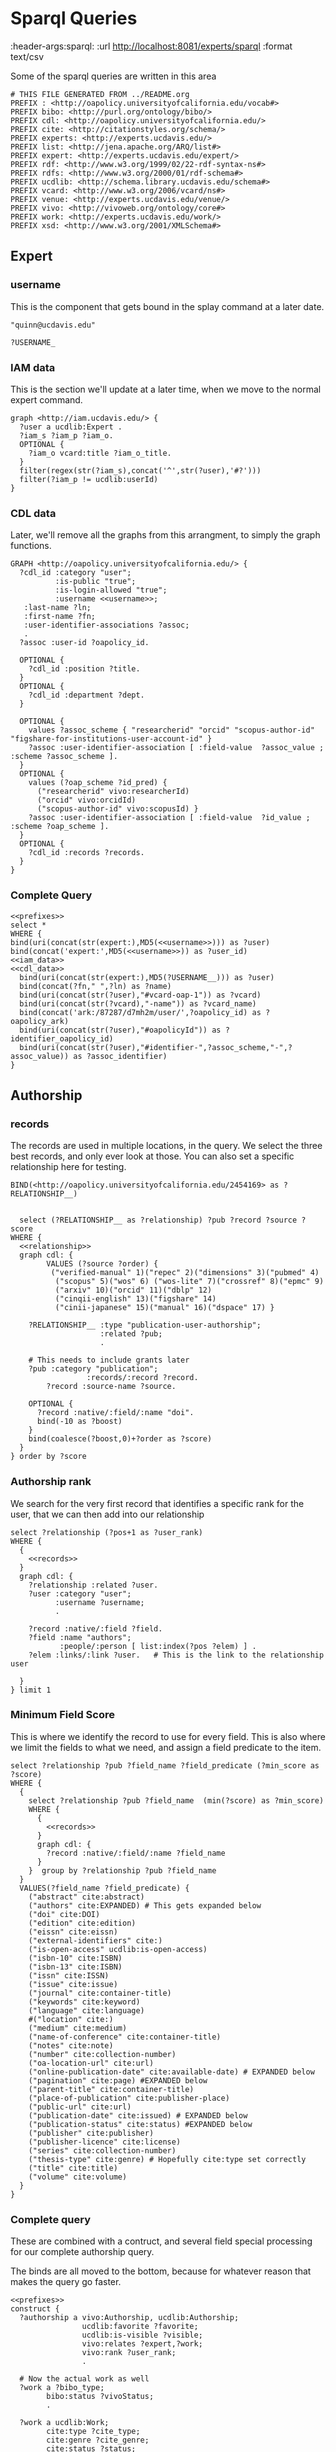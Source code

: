 * Sparql Queries
:header-args:sparql: :url http://localhost:8081/experts/sparql :format text/csv

Some of the sparql queries are written in this area

#+name: prefixes
#+begin_src sparql :tangle no
  # THIS FILE GENERATED FROM ../README.org
  PREFIX : <http://oapolicy.universityofcalifornia.edu/vocab#>
  PREFIX bibo: <http://purl.org/ontology/bibo/>
  PREFIX cdl: <http://oapolicy.universityofcalifornia.edu/>
  PREFIX cite: <http://citationstyles.org/schema/>
  PREFIX experts: <http://experts.ucdavis.edu/>
  PREFIX list: <http://jena.apache.org/ARQ/list#>
  PREFIX expert: <http://experts.ucdavis.edu/expert/>
  PREFIX rdf: <http://www.w3.org/1999/02/22-rdf-syntax-ns#>
  PREFIX rdfs: <http://www.w3.org/2000/01/rdf-schema#>
  PREFIX ucdlib: <http://schema.library.ucdavis.edu/schema#>
  PREFIX vcard: <http://www.w3.org/2006/vcard/ns#>
  PREFIX venue: <http://experts.ucdavis.edu/venue/>
  PREFIX vivo: <http://vivoweb.org/ontology/core#>
  PREFIX work: <http://experts.ucdavis.edu/work/>
  PREFIX xsd: <http://www.w3.org/2001/XMLSchema#>
#+end_src

** Expert

*** username
    This is the component that gets bound in the splay command at a later date.

 #+name: username
 #+begin_src sparql :tangle no
   "quinn@ucdavis.edu"
 #+end_src

 #+name: username+
 #+begin_src sparql :tangle no
   ?USERNAME_
 #+end_src

*** IAM data

    This is the section we'll update at a later time, when we move to the normal
    expert command.

    #+name:iam_data
    #+begin_src sparql
      graph <http://iam.ucdavis.edu/> {
        ?user a ucdlib:Expert .
        ?iam_s ?iam_p ?iam_o.
        OPTIONAL {
          ?iam_o vcard:title ?iam_o_title.
        }
        filter(regex(str(?iam_s),concat('^',str(?user),'#?')))
        filter(?iam_p != ucdlib:userId)
      }
    #+end_src

*** CDL data

    Later, we'll remove all the graphs from this arrangment, to simply the graph
    functions.

    #+name: cdl_data
    #+begin_src sparql :noweb yes :tangle no
      GRAPH <http://oapolicy.universityofcalifornia.edu/> {
        ?cdl_id :category "user";
                :is-public "true";
                :is-login-allowed "true";
                :username <<username>>;
         :last-name ?ln;
         :first-name ?fn;
         :user-identifier-associations ?assoc;
         .
        ?assoc :user-id ?oapolicy_id.

        OPTIONAL {
          ?cdl_id :position ?title.
        }
        OPTIONAL {
          ?cdl_id :department ?dept.
        }

        OPTIONAL {
          values ?assoc_scheme { "researcherid" "orcid" "scopus-author-id" "figshare-for-institutions-user-account-id" }
          ?assoc :user-identifier-association [ :field-value  ?assoc_value ; :scheme ?assoc_scheme ].
        }
        OPTIONAL {
          values (?oap_scheme ?id_pred) {
            ("researcherid" vivo:researcherId)
            ("orcid" vivo:orcidId)
            ("scopus-author-id" vivo:scopusId) }
          ?assoc :user-identifier-association [ :field-value  ?id_value ; :scheme ?oap_scheme ].
        }
        OPTIONAL {
          ?cdl_id :records ?records.
        }
      }
    #+end_src


*** Complete Query
   #+name: expert
   #+begin_src sparql :noweb yes :tangle expert/foo.rq :url http://localhost:3030/quinn/sparql :formatx raw :wrapx _SRC ttl
       <<prefixes>>
       select *
       WHERE {
       bind(uri(concat(str(expert:),MD5(<<username>>))) as ?user)
       bind(concat('expert:',MD5(<<username>>)) as ?user_id)
       <<iam_data>>
       <<cdl_data>>
         bind(uri(concat(str(expert:),MD5(?USERNAME__))) as ?user)
         bind(concat(?fn," ",?ln) as ?name)
         bind(uri(concat(str(?user),"#vcard-oap-1")) as ?vcard)
         bind(uri(concat(str(?vcard),"-name")) as ?vcard_name)
         bind(concat('ark:/87287/d7mh2m/user/',?oapolicy_id) as ?oapolicy_ark)
         bind(uri(concat(str(?user),"#oapolicyId")) as ?identifier_oapolicy_id)
         bind(uri(concat(str(?user),"#identifier-",?assoc_scheme,"-",?assoc_value)) as ?assoc_identifier)
       }
   #+end_src

** Authorship
*** records

The records are used in multiple locations, in the query.  We select the three
best records, and only ever look at those.  You can also set a specific
relationship here for testing.

 #+name: relationship_do_not_use
 #+begin_src sparql :tangle no
    BIND(<http://oapolicy.universityofcalifornia.edu/2454169> as ?RELATIONSHIP__)
 #+end_src

 #+name: relationship
 #+begin_src sparql :tangle no
 #+end_src

 #+name: records
 #+begin_src sparql :noweb yes :tangle no
     select (?RELATIONSHIP__ as ?relationship) ?pub ?record ?source ?score
   WHERE {
     <<relationship>>
     graph cdl: {
           VALUES (?source ?order) {
            ("verified-manual" 1)("repec" 2)("dimensions" 3)("pubmed" 4)
             ("scopus" 5)("wos" 6) ("wos-lite" 7)("crossref" 8)("epmc" 9)
             ("arxiv" 10)("orcid" 11)("dblp" 12)
             ("cinqii-english" 13)("figshare" 14)
             ("cinii-japanese" 15)("manual" 16)("dspace" 17) }

       ?RELATIONSHIP__ :type "publication-user-authorship";
                       :related ?pub;
                       .

       # This needs to include grants later
       ?pub :category "publication";
                    :records/:record ?record.
           ?record :source-name ?source.

       OPTIONAL {
         ?record :native/:field/:name "doi".
         bind(-10 as ?boost)
       }
       bind(coalesce(?boost,0)+?order as ?score)
     }
   } order by ?score
 #+end_src

*** Authorship rank

    We search for the very first record that identifies a specific rank for the
    user, that we can then add into our relationship

 #+name: relationship_rank
 #+begin_src sparql :noweb yes :tangle no
       select ?relationship (?pos+1 as ?user_rank)
       WHERE {
         {
           <<records>>
         }
         graph cdl: {
           ?relationship :related ?user.
           ?user :category "user";
                 :username ?username;
                 .

           ?record :native/:field ?field.
           ?field :name "authors";
                  :people/:person [ list:index(?pos ?elem) ] .
           ?elem :links/:link ?user.   # This is the link to the relationship user

         }
       } limit 1
 #+end_src


*** Minimum Field Score

    This is where we identify the record to use for every field.  This is also
    where we limit the fields to what we need, and assign a field predicate to
    the item.
 #+name:minimum_field_score
 #+begin_src sparql :noweb yes :tangle no
   select ?relationship ?pub ?field_name ?field_predicate (?min_score as ?score)
   WHERE {
     {
       select ?relationship ?pub ?field_name  (min(?score) as ?min_score)
       WHERE {
         {
           <<records>>
         }
         graph cdl: {
           ?record :native/:field/:name ?field_name
         }
       }  group by ?relationship ?pub ?field_name
     }
     VALUES(?field_name ?field_predicate) {
       ("abstract" cite:abstract)
       ("authors" cite:EXPANDED) # This gets expanded below
       ("doi" cite:DOI)
       ("edition" cite:edition)
       ("eissn" cite:eissn)
       ("external-identifiers" cite:)
       ("is-open-access" ucdlib:is-open-access)
       ("isbn-10" cite:ISBN)
       ("isbn-13" cite:ISBN)
       ("issn" cite:ISSN)
       ("issue" cite:issue)
       ("journal" cite:container-title)
       ("keywords" cite:keyword)
       ("language" cite:language)
       #("location" cite:)
       ("medium" cite:medium)
       ("name-of-conference" cite:container-title)
       ("notes" cite:note)
       ("number" cite:collection-number)
       ("oa-location-url" cite:url)
       ("online-publication-date" cite:available-date) # EXPANDED below
       ("pagination" cite:page) #EXPANDED below
       ("parent-title" cite:container-title)
       ("place-of-publication" cite:publisher-place)
       ("public-url" cite:url)
       ("publication-date" cite:issued) # EXPANDED below
       ("publication-status" cite:status) #EXPANDED below
       ("publisher" cite:publisher)
       ("publisher-licence" cite:license)
       ("series" cite:collection-number)
       ("thesis-type" cite:genre) # Hopefully cite:type set correctly
       ("title" cite:title)
       ("volume" cite:volume)
     }
   }
 #+end_src


*** Complete query

    These are combined with a contruct, and several field special processing for
    our complete authorship query.

    The binds are all moved to the bottom, because for whatever reason that
    makes the query go faster.
 #+name: complete
 #+begin_src sparql :noweb yes :tangle authorship/construct.rq :url http://localhost:3030/jeisen/sparql :format raw :wrap _SRC ttl
   <<prefixes>>
   construct {
     ?authorship a vivo:Authorship, ucdlib:Authorship;
                   ucdlib:favorite ?favorite;
                   ucdlib:is-visible ?visible;
                   vivo:relates ?expert,?work;
                   vivo:rank ?user_rank;
                   .

     # Now the actual work as well
     ?work a ?bibo_type;
           bibo:status ?vivoStatus;
           .

     ?work a ucdlib:Work;
           cite:type ?cite_type;
           cite:genre ?cite_genre;
           cite:status ?status;
           cite:page ?page;
           ?field_predicate ?field_value;
           cite:issued ?pub_datestr;
           cite:date-available ?opub_datestr;
           .

     ?work  cite:author ?author.

     ?author vivo:rank ?rank;
             cite:family ?authorFamilyName;
             cite:given ?authorGivenName;
             .

     # This needs to be stored as a journal
     ?work vivo:hasPublicationVenue ?journalURI .
     # This needs adding via indirect link
     ?journalURI vivo:publicationVenueFor ?experts_work_id .

     ?journalURI rdfs:label ?journal_title;
                 vivo:issn ?issn;
                 .
   }
   #  select ?field_predicate ?field_value
   #describe ?field
   WHERE {
     {
       {
         <<minimum_field_score>>
       }
       {
         <<records>>
       }
       graph cdl: {
         ?record :source-name ?source;
                 :native/:field ?field.
         ?field :name ?field_name.
         OPTIONAL {
           ?field :text ?field_value ;
           .
         }
         # This is a tricky way to add in some optional extensntion from the field_names above.
         OPTIONAL {
           VALUES (?status ?vivoStatus) {
             ( "Published" bibo:published )
             ( "Published online" bibo:published )
             ( "Accepted" bibo:accepted )
           }
           ?field :text ?status.
           filter(?field_name="publication-status")
         }
         OPTIONAL {
           ?field :date ?pub_date.
           ?pub_date :year ?pub_year.
           filter(?field_name="publication-date" )
           OPTIONAL {
             ?pub_date :month ?pub_m_raw.
             OPTIONAL {
               ?pub_date :day ?pub_d_raw.
             }
           }
         }
         OPTIONAL {
           ?field :date ?opub_date.
           ?opub_date :year ?opub_year.
           filter(?field_name="online-publication-date" )
           OPTIONAL {
             ?opub_date :month ?opub_m_raw.
             OPTIONAL {
               ?opub_date :day ?opub_d_raw.
             }
           }
         }

         OPTIONAL {
           ?field :pagination [ :begin-page ?begin ].
           OPTIONAL {
             ?field :pagination [ :end-page ?end ].
           }
         }
         # Authors
         #Authors are combined lists of people
         OPTIONAL {
           ?field :people/:person [ list:index(?pos ?elem) ] .
           OPTIONAL {
             ?elem :links/:link ?user.   # This is the link to the relationship user
             bind(?pos as ?user_pos)
           }
           OPTIONAL {
             ?elem :last-name ?authorFamilyName .
           }
           OPTIONAL {
             ?elem :first-names ?authorGivenName .
           }
         }
       }
     }
     {
       <<relationship_rank>>
     }
     graph cdl: {
       ?relationship :type "publication-user-authorship";
                     :is-visible ?visible_str;
                     :type ?type;
                     :related ?pub;
                     .

       ?pub :type ?oap_type;
            :last-modified-when ?lastModifiedWhen;
            .

       VALUES(?oap_type ?cite_include ?bibo_type ?cite_type ?cite_genre) {
         ("book" true bibo:Book "book" undef)
         ("chapter" true bibo:Chapter "chapter" undef)
         ("conference" true vivo:ConferencePaper "paper-conference" undef)
         ("journal-article" true bibo:AcademicArticle "article-journal" undef)
         # false
         #("dataset" false ucdlib:Work "dataset" "")
         #("internet-publication" false ucdlib:Work "webpage" "")
         #("media" false ucdlib:Work "article" "media")
         #("other" false ucdlib:Work "article" "other")
         #("poster" false ucdlib:Work "speech" "poster")
         #("preprint" false ucdlib:Preprint "article" "preprint" )
         #("presentation" false ucdlib:Work "speech" "presentation")
         #("report" false ucdlib:Work "report" "")
         #("scholarly-edition" false ucdlib:Work "manuscript" "scholarly-edition")
         #("software" false ucdlib:Work "software" "")
         #("thesis-dissertation" false ucdlib:Work "thesis" "dissertation")
       }
       # Filter out MinorWorks
       #filter(?cite_include = true)

       OPTIONAL {
         ?relationship :is-favourite "true".
         bind(true as ?favorite)
       }
       # Now we take CDLs preferred term
       OPTIONAL {
         ?pub :journal [ :issn ?issn; :title ?journal_title ].
       }
     }
     # EXPERTS ids
     BIND(xsd:dateTime(?lastModifiedWhen) AS ?lastModifiedDateTime)
     BIND(concat(?begin,coalesce(concat('-',?end),'')) AS ?page)
     bind(uri(replace(str(?relationship),str(cdl:),concat(str(experts:),"ark:/87287/d7mh2m/relationship/"))) as ?authorship)
     bind(uri(replace(str(?pub),str(cdl:),concat(str(experts:),"ark:/87287/d7mh2m/publication/"))) as ?work)
     bind(uri(concat(str(expert:),md5(?username))) as ?expert)
     # pub date
     BIND(concat("-",IF(xsd:integer(?pub_m_raw) < 10, CONCAT("0", ?pub_m_raw), ?pub_m_raw)) AS ?pub_month)
     BIND(concat("-",IF(xsd:integer(?pub_d_raw) < 10, CONCAT("0", ?pub_d_raw), ?pub_d_raw)) AS ?pub_day)

     # online pub date
     BIND(concat("-",IF(xsd:integer(?opub_m_raw) < 10, CONCAT("0", ?opub_m_raw), ?opub_m_raw)) AS ?opub_month)
     BIND(concat("-",IF(xsd:integer(?opub_d_raw) < 10, CONCAT("0", ?opub_d_raw), ?opub_d_raw)) AS ?opub_day)
     BIND(CONCAT(?opub_year, COALESCE(?opub_month, ""), COALESCE(?opub_day, "")) AS ?opub_datestr)
     BIND(CONCAT(?pub_year, COALESCE(?pub_month, ""), COALESCE(?pub_day, "")) AS ?pub_datestr)
     # journal
     BIND(uri(concat(str(venue:),"urn:issn:",?issn)) as ?journalURI)
     # authors
     BIND(uri(concat(str(?pub),"#",str(?pos+1))) as ?author)
     BIND(?pos+1 as ?rank)

   }
 #+end_src
